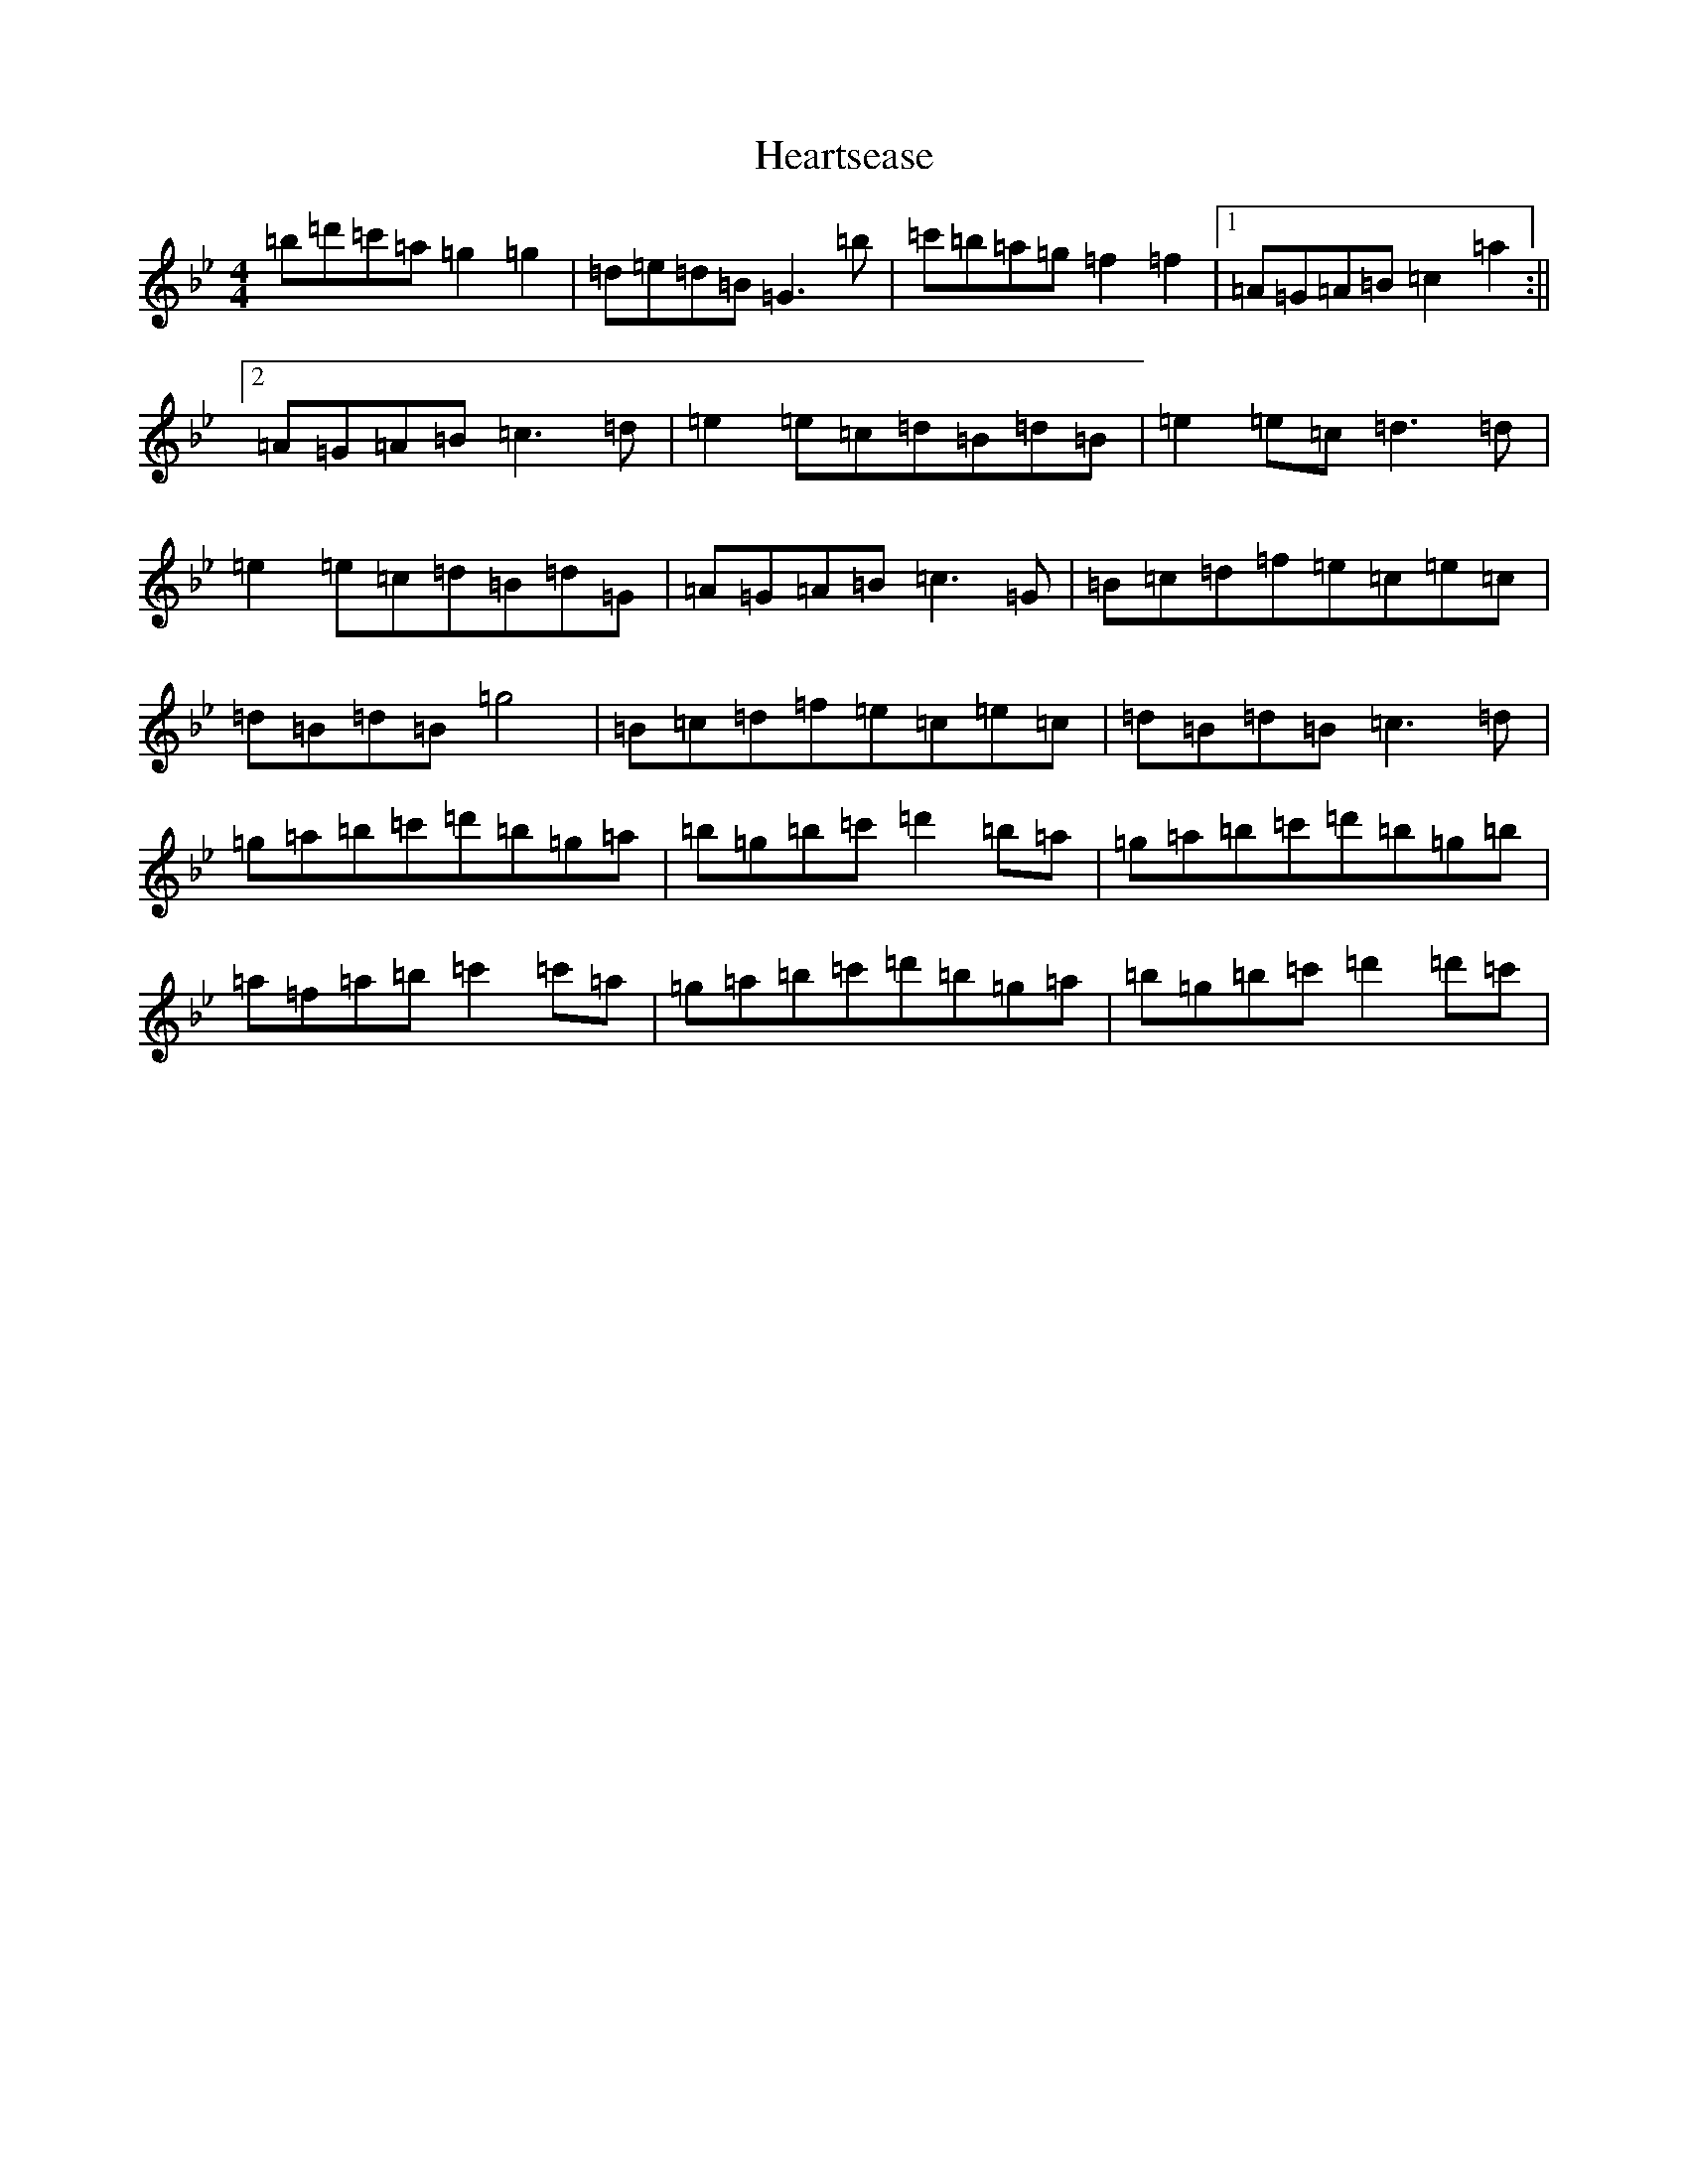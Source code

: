X: 4444
T: Heartsease
S: https://thesession.org/tunes/12223#setting12223
Z: G Dorian
R: three-two
M:4/4
L:1/8
K: C Dorian
=b=d'=c'=a=g2=g2|=d=e=d=B=G3=b|=c'=b=a=g=f2=f2|1=A=G=A=B=c2=a2:||2=A=G=A=B=c3=d|=e2=e=c=d=B=d=B|=e2=e=c=d3=d|=e2=e=c=d=B=d=G|=A=G=A=B=c3=G|=B=c=d=f=e=c=e=c|=d=B=d=B=g4|=B=c=d=f=e=c=e=c|=d=B=d=B=c3=d|=g=a=b=c'=d'=b=g=a|=b=g=b=c'=d'2=b=a|=g=a=b=c'=d'=b=g=b|=a=f=a=b=c'2=c'=a|=g=a=b=c'=d'=b=g=a|=b=g=b=c'=d'2=d'=c'|